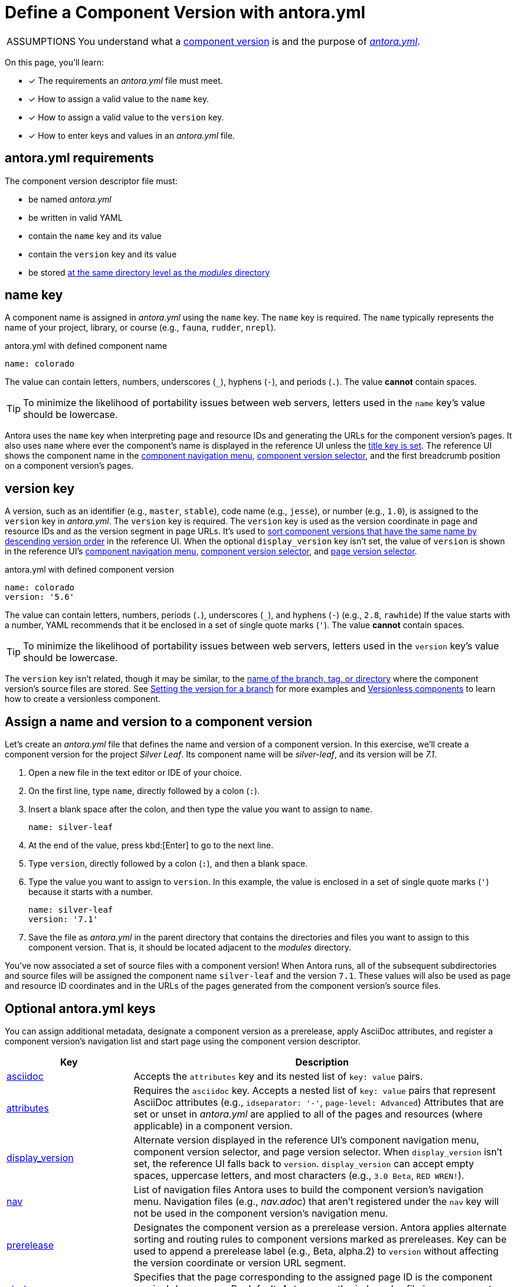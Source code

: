 = Define a Component Version with antora.yml
//:listing-caption: Example
//:xrefstyle: short
:note-caption: ASSUMPTIONS

[NOTE]
====
You understand what a xref:component-version.adoc[component version] is and the purpose of xref:component-version-descriptor.adoc[_antora.yml_].
====

On this page, you'll learn:

* [x] The requirements an [.path]_antora.yml_ file must meet.
* [x] How to assign a valid value to the `name` key.
* [x] How to assign a valid value to the `version` key.
* [x] How to enter keys and values in an [.path]_antora.yml_ file.

[#requirements]
== antora.yml requirements

The component version descriptor file must:

* be named [.path]_antora.yml_
* be written in valid YAML
* contain the `name` key and its value
* contain the `version` key and its value
* be stored xref:component-structure.adoc#overview[at the same directory level as the _modules_ directory]

[#name-key]
== name key

A component name is assigned in [.path]_antora.yml_ using the `name` key.
The `name` key is required.
The `name` typically represents the name of your project, library, or course (e.g., `fauna`, `rudder`, `nrepl`).

.antora.yml with defined component name
[source,yaml]
----
name: colorado
----

The value can contain letters, numbers, underscores (`+_+`), hyphens (`-`), and periods (`.`).
The value *cannot* contain spaces.

TIP: To minimize the likelihood of portability issues between web servers, letters used in the `name` key's value should be lowercase.

Antora uses the `name` key when interpreting page and resource IDs and generating the URLs for the component version's pages.
It also uses `name` where ever the component's name is displayed in the reference UI unless the xref:component-title.adoc[title key is set].
The reference UI shows the component name in the xref:navigation:index.adoc#component-menu[component navigation menu], xref:navigation:index.adoc#component-dropdown[component version selector], and
the first breadcrumb position on a component version's pages.

[#version-key]
== version key

A version, such as an identifier (e.g., `master`, `stable`), code name (e.g., `jesse`), or number (e.g., `1.0`), is assigned to the `version` key in [.path]_antora.yml_.
The `version` key is required.
The `version` key is used as the version coordinate in page and resource IDs and as the version segment in page URLs.
It's used to xref:component-versions.adoc[sort component versions that have the same name by descending version order] in the reference UI.
When the optional `display_version` key isn't set, the value of `version` is shown in the reference UI's xref:navigation:index.adoc#component-menu[component navigation menu], xref:navigation:index.adoc#component-dropdown[component version selector], and xref:navigation:index.adoc#page-dropdown[page version selector].

.antora.yml with defined component version
[source,yaml]
----
name: colorado
version: '5.6'
----

The value can contain letters, numbers, periods (`.`), underscores (`+_+`), and hyphens (`-`) (e.g., `2.8`, `rawhide`)
If the value starts with a number, YAML recommends that it be enclosed in a set of single quote marks (`'`).
The value *cannot* contain spaces.

TIP: To minimize the likelihood of portability issues between web servers, letters used in the `version` key's value should be lowercase.

The `version` key isn't related, though it may be similar, to the xref:component-versions.adoc[name of the branch, tag, or directory] where the component version's source files are stored.
See xref:component-versions.adoc#setting-the-version-for-a-branch[Setting the version for a branch] for more examples and xref:component-versions.adoc#versionless-components[Versionless components] to learn how to create a versionless component.

[#assign-name-and-version]
== Assign a name and version to a component version

Let's create an [.path]_antora.yml_ file that defines the name and version of a component version.
In this exercise, we'll create a component version for the project _Silver Leaf_.
Its component name will be _silver-leaf_, and its version will be _7.1_.

. Open a new file in the text editor or IDE of your choice.
. On the first line, type `name`, directly followed by a colon (`:`).
. Insert a blank space after the colon, and then type the value you want to assign to `name`.
+
[source,yaml]
----
name: silver-leaf
----

. At the end of the value, press kbd:[Enter] to go to the next line.
. Type `version`, directly followed by a colon (`:`), and then a blank space.
. Type the value you want to assign to `version`.
In this example, the value is enclosed in a set of single quote marks (`'`) because it starts with a number.
+
[source,yaml]
----
name: silver-leaf
version: '7.1'
----

. Save the file as [.path]_antora.yml_ in the parent directory that contains the directories and files you want to assign to this component version.
That is, it should be located adjacent to the [.path]_modules_ directory.

You've now associated a set of source files with a component version!
When Antora runs, all of the subsequent subdirectories and source files will be assigned the component name `silver-leaf` and the version `7.1`.
These values will also be used as page and resource ID coordinates and in the URLs of the pages generated from the component version's source files.

[#optional-keys]
== Optional antora.yml keys

You can assign additional metadata, designate a component version as a prerelease, apply AsciiDoc attributes, and register a component version's navigation list and start page using the component version descriptor.

[cols="1,3"]
|===
|Key |Description

|xref:component-attributes.adoc[asciidoc]
|Accepts the `attributes` key and its nested list of `key: value` pairs.

|xref:component-attributes.adoc[attributes]
|Requires the `asciidoc` key.
Accepts a nested list of `key: value` pairs that represent AsciiDoc attributes (e.g., `idseparator: '-'`, `page-level: Advanced`)
Attributes that are set or unset in [.path]_antora.yml_ are applied to all of the pages and resources (where applicable) in a component version.

|xref:component-display-version.adoc[display_version]
|Alternate version displayed in the reference UI's component navigation menu, component version selector, and page version selector.
When `display_version` isn't set, the reference UI falls back to `version`.
`display_version` can accept empty spaces, uppercase letters, and most characters (e.g., `3.0 Beta`, `RED WREN!`).

|xref:component-navigation.adoc[nav]
|List of navigation files Antora uses to build the component version's navigation menu.
Navigation files (e.g., [.path]_nav.adoc_) that aren't registered under the `nav` key will not be used in the component version's navigation menu.

|xref:component-prerelease.adoc[prerelease]
|Designates the component version as a prerelease version.
Antora applies alternate sorting and routing rules to component versions marked as prereleases.
Key can be used to append a prerelease label (e.g., Beta, alpha.2) to `version` without affecting the version coordinate or version URL segment.

|xref:component-start-page.adoc[start_page]
|Specifies that the page corresponding to the assigned page ID is the component version's home page.
By default, Antora uses the [.path]_index.adoc_ file in a component version's ROOT module if `start_page` isn't set.

|xref:component-title.adoc[title]
|Alternate component name displayed in the reference UI's component navigation menu, component version selector, and page breadcrumbs.
The `title` key can accept empty spaces, uppercase letters, and a broader range of characters (e.g., `SUSE Manager`, `APIkit`).
|===

////
.antora.yml
[#ex-1]
[source,yaml]
----
name: name-of-component
title: The title of the component used for display in the UI
version: name-of-version
start_page: name-of-a-module:filename.adoc
nav:
- modules/name-of-a-module/nav.adoc
- modules/ROOT/nav.adoc
----

The <<name-key>> and <<version-key>> keys are always required.
The <<title>>, <<display-version>>, <<start-page-key>>, and <<nav-key>> keys may be optional depending on the version name, structure, and file names associated with a documentation component.
////
